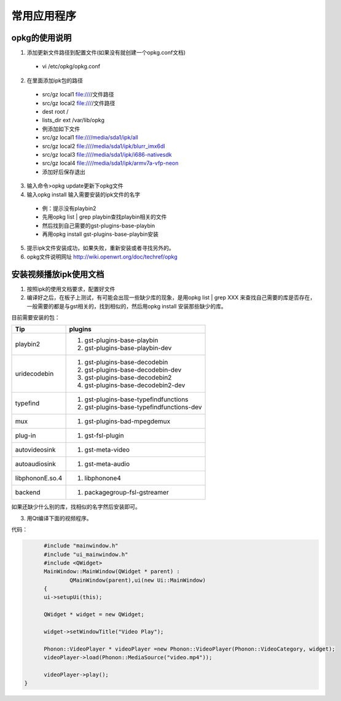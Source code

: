 常用应用程序
========================================

opkg的使用说明
-----------------

1. 添加更新文件路径到配置文件(如果没有就创建一个opkg.conf文档)
 - vi /etc/opkg/opkg.conf
2. 在里面添加ipk包的路径
 - src/gz local1 file:////文件路径
 - src/gz local2 file:////文件路径
 - dest root /                                                  
 - lists_dir ext /var/lib/opkg
 - 例添加如下文件
 - src/gz local1 file:////media/sda1/ipk/all                    
 - src/gz local2 file:////media/sda1/ipk/blurr_imx6dl           
 - src/gz local3 file:////media/sda1/ipk/i686-nativesdk         
 - src/gz local4 file:////media/sda1/ipk/armv7a-vfp-neon  
 - 添加好后保存退出
3. 输入命令>opkg update更新下opkg文件
4. 输入opkg install 输入需要安装的ipk文件的名字
 - 例：提示没有playbin2
 - 先用opkg list | grep playbin查找playbin相关的文件
 - 然后找到自己需要的gst-plugins-base-playbin
 - 再用opkg install gst-plugins-base-playbin安装
5. 提示ipk文件安装成功，如果失败，重新安装或者寻找另外的。
6. opkg文件说明网址 http://wiki.openwrt.org/doc/techref/opkg

安装视频播放ipk使用文档
------------------

1. 按照ipk的使用文档要求，配置好文件

2. 编译好之后，在板子上测试，有可能会出现一些缺少库的现象，是用opkg list | grep  XXX 来查找自己需要的库是否存在，一般需要的都是与gst相关的，找到相似的，然后用opkg install 安装那些缺少的库。

目前需要安装的包：
 
+--------------------+------------------------------------------+
| Tip                |     plugins                              |
+====================+==========================================+
| playbin2           | #. gst-plugins-base-playbin              | 
|                    | #. gst-plugins-base-playbin-dev          |
+--------------------+------------------------------------------+
| uridecodebin       | #. gst-plugins-base-decodebin   		|
|		     | #. gst-plugins-base-decodebin-dev	|
|		     | #. gst-plugins-base-decodebin2		|
|		     | #. gst-plugins-base-decodebin2-dev	|
+--------------------+------------------------------------------+
| typefind	     | #. gst-plugins-base-typefindfunctions	|
|		     | #. gst-plugins-base-typefindfunctions-dev|
+--------------------+------------------------------------------+
| mux		     | #. gst-plugins-bad-mpegdemux		|
+--------------------+------------------------------------------+
| plug-in	     | #. gst-fsl-plugin			|
+--------------------+------------------------------------------+
| autovideosink	     | #. gst-meta-video			|
+--------------------+------------------------------------------+
| autoaudiosink	     | #. gst-meta-audio			|
+--------------------+------------------------------------------+
| libphononE.so.4    | #. libphonone4				|
+--------------------+------------------------------------------+
| backend            | #. packagegroup-fsl-gstreamer		|
+--------------------+------------------------------------------+
如果还缺少什么别的库，找相似的名字然后安装即可。

3. 用Qt编译下面的视频程序。

代码：

.. highlight:: c
.. code-block:: ruby

	#include "mainwindow.h"
	#include "ui_mainwindow.h"
	#include <QWidget>
	MainWindow::MainWindow(QWidget * parent) :
		QMainWindow(parent),ui(new Ui::MainWindow)
	{
	ui->setupUi(this);

	QWidget * widget = new QWidget;

        widget->setWindowTitle("Video Play");

        Phonon::VideoPlayer * videoPlayer =new Phonon::VideoPlayer(Phonon::VideoCategory, widget);
        videoPlayer->load(Phonon::MediaSource("video.mp4"));

        videoPlayer->play();
  }

